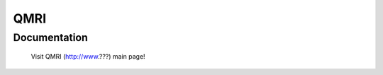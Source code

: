 =======================================================
QMRI
=======================================================

Documentation
=============

  Visit QMRI (http://www.???) main page!





